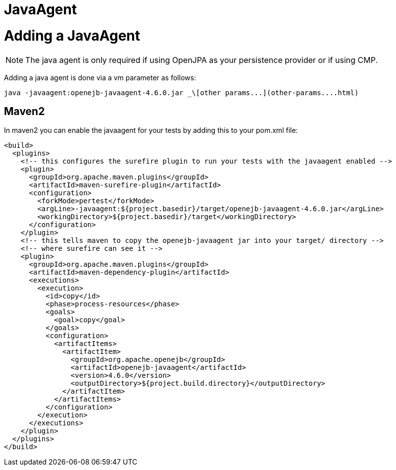 # JavaAgent
:index-group: Unrevised
:jbake-date: 2018-12-05
:jbake-type: page
:jbake-status: published


# Adding a JavaAgent

NOTE: The java agent is only required if using OpenJPA as your
persistence provider or if using CMP.

Adding a java agent is done via a vm parameter as follows:

[source,bash]
----
java -javaagent:openejb-javaagent-4.6.0.jar _\[other params...](other-params....html)
----

== Maven2

In maven2 you can enable the javaagent for your tests by adding this to
your pom.xml file:

[source,xml]
----
<build>
  <plugins>
    <!-- this configures the surefire plugin to run your tests with the javaagent enabled -->
    <plugin>
      <groupId>org.apache.maven.plugins</groupId>
      <artifactId>maven-surefire-plugin</artifactId>
      <configuration>
        <forkMode>pertest</forkMode>
        <argLine>-javaagent:${project.basedir}/target/openejb-javaagent-4.6.0.jar</argLine>
        <workingDirectory>${project.basedir}/target</workingDirectory>
      </configuration>
    </plugin>
    <!-- this tells maven to copy the openejb-javaagent jar into your target/ directory -->
    <!-- where surefire can see it -->
    <plugin>
      <groupId>org.apache.maven.plugins</groupId>
      <artifactId>maven-dependency-plugin</artifactId>
      <executions>
        <execution>
          <id>copy</id>
          <phase>process-resources</phase>
          <goals>
            <goal>copy</goal>
          </goals>
          <configuration>
            <artifactItems>
              <artifactItem>
                <groupId>org.apache.openejb</groupId>
                <artifactId>openejb-javaagent</artifactId>
                <version>4.6.0</version>
                <outputDirectory>${project.build.directory}</outputDirectory>
              </artifactItem>
            </artifactItems>
          </configuration>
        </execution>
      </executions>
    </plugin>
  </plugins>
</build>
----
